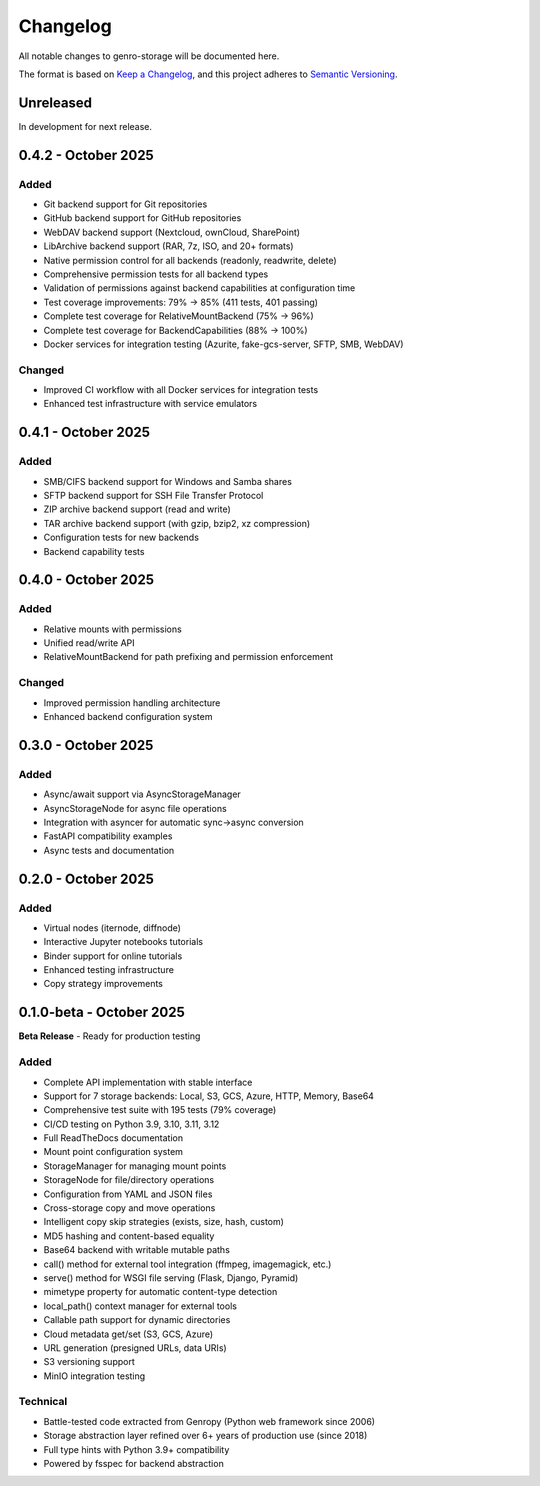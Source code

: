 Changelog
=========

All notable changes to genro-storage will be documented here.

The format is based on `Keep a Changelog <https://keepachangelog.com/en/1.0.0/>`_,
and this project adheres to `Semantic Versioning <https://semver.org/spec/v2.0.0.html>`_.

Unreleased
----------

In development for next release.

0.4.2 - October 2025
--------------------

Added
~~~~~

- Git backend support for Git repositories
- GitHub backend support for GitHub repositories
- WebDAV backend support (Nextcloud, ownCloud, SharePoint)
- LibArchive backend support (RAR, 7z, ISO, and 20+ formats)
- Native permission control for all backends (readonly, readwrite, delete)
- Comprehensive permission tests for all backend types
- Validation of permissions against backend capabilities at configuration time
- Test coverage improvements: 79% → 85% (411 tests, 401 passing)
- Complete test coverage for RelativeMountBackend (75% → 96%)
- Complete test coverage for BackendCapabilities (88% → 100%)
- Docker services for integration testing (Azurite, fake-gcs-server, SFTP, SMB, WebDAV)

Changed
~~~~~~~

- Improved CI workflow with all Docker services for integration tests
- Enhanced test infrastructure with service emulators

0.4.1 - October 2025
--------------------

Added
~~~~~

- SMB/CIFS backend support for Windows and Samba shares
- SFTP backend support for SSH File Transfer Protocol
- ZIP archive backend support (read and write)
- TAR archive backend support (with gzip, bzip2, xz compression)
- Configuration tests for new backends
- Backend capability tests

0.4.0 - October 2025
--------------------

Added
~~~~~

- Relative mounts with permissions
- Unified read/write API
- RelativeMountBackend for path prefixing and permission enforcement

Changed
~~~~~~~

- Improved permission handling architecture
- Enhanced backend configuration system

0.3.0 - October 2025
--------------------

Added
~~~~~

- Async/await support via AsyncStorageManager
- AsyncStorageNode for async file operations
- Integration with asyncer for automatic sync→async conversion
- FastAPI compatibility examples
- Async tests and documentation

0.2.0 - October 2025
--------------------

Added
~~~~~

- Virtual nodes (iternode, diffnode)
- Interactive Jupyter notebooks tutorials
- Binder support for online tutorials
- Enhanced testing infrastructure
- Copy strategy improvements

0.1.0-beta - October 2025
-------------------------

**Beta Release** - Ready for production testing

Added
~~~~~

- Complete API implementation with stable interface
- Support for 7 storage backends: Local, S3, GCS, Azure, HTTP, Memory, Base64
- Comprehensive test suite with 195 tests (79% coverage)
- CI/CD testing on Python 3.9, 3.10, 3.11, 3.12
- Full ReadTheDocs documentation
- Mount point configuration system
- StorageManager for managing mount points
- StorageNode for file/directory operations
- Configuration from YAML and JSON files
- Cross-storage copy and move operations
- Intelligent copy skip strategies (exists, size, hash, custom)
- MD5 hashing and content-based equality
- Base64 backend with writable mutable paths
- call() method for external tool integration (ffmpeg, imagemagick, etc.)
- serve() method for WSGI file serving (Flask, Django, Pyramid)
- mimetype property for automatic content-type detection
- local_path() context manager for external tools
- Callable path support for dynamic directories
- Cloud metadata get/set (S3, GCS, Azure)
- URL generation (presigned URLs, data URIs)
- S3 versioning support
- MinIO integration testing

Technical
~~~~~~~~~

- Battle-tested code extracted from Genropy (Python web framework since 2006)
- Storage abstraction layer refined over 6+ years of production use (since 2018)
- Full type hints with Python 3.9+ compatibility
- Powered by fsspec for backend abstraction
